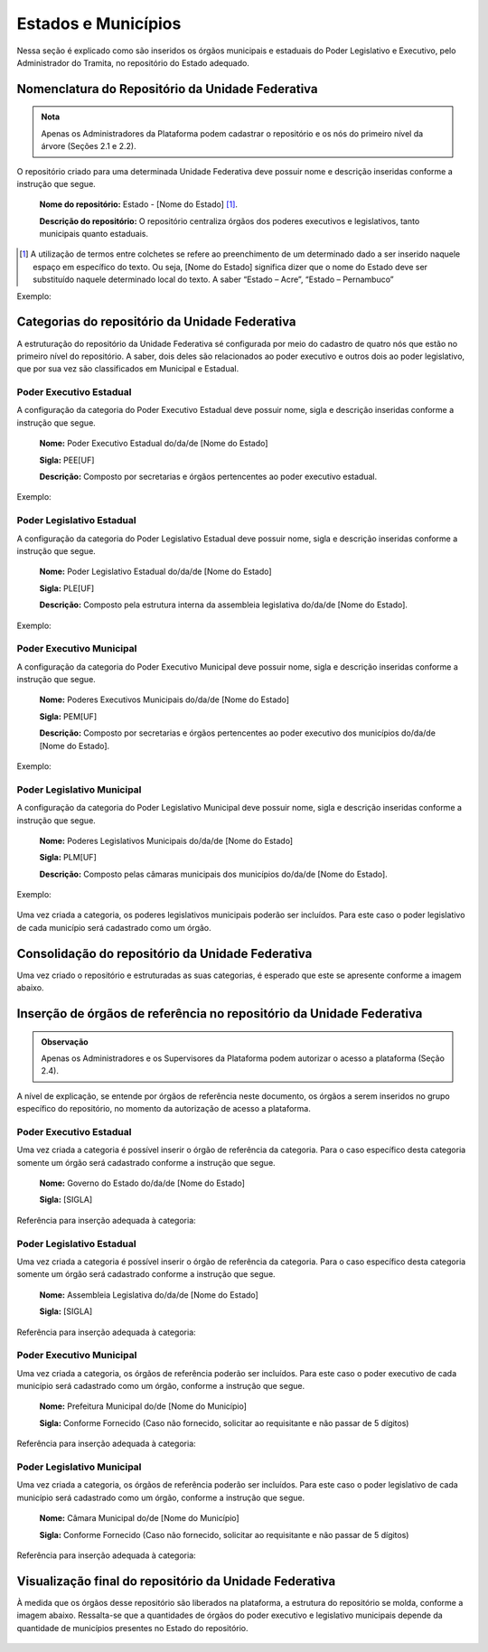 Estados e Municípios
====================

Nessa seção é explicado como são inseridos os órgãos municipais e estaduais do Poder Legislativo e Executivo, pelo Administrador do Tramita, no repositório do Estado adequado.


Nomenclatura do Repositório da Unidade Federativa
-------------------------------------------------

.. admonition:: Nota

   Apenas os Administradores da Plataforma podem cadastrar o repositório e os nós do primeiro nível da árvore (Seções 2.1 e 2.2).

O repositório criado para uma determinada Unidade Federativa deve possuir nome e descrição inseridas conforme a instrução que segue.

  **Nome do repositório:** Estado - [Nome do Estado] [1]_.

  **Descrição do repositório:** O repositório centraliza órgãos dos poderes executivos e legislativos, tanto municipais quanto estaduais.


.. [1] A utilização de termos entre colchetes se refere ao preenchimento de um determinado dado a ser inserido naquele espaço em específico do texto. Ou seja, [Nome do Estado] significa dizer que o nome do Estado deve ser substituído naquele determinado local do texto. A saber “Estado – Acre”, “Estado – Pernambuco”

Exemplo:

.. figure:: _static/images/Nomenclatura_ESTADOS.png

Categorias do repositório da Unidade Federativa
------------------------------------------------

A estruturação do repositório da Unidade Federativa sé configurada por meio do cadastro de quatro nós que estão no primeiro nível do repositório. A saber, dois deles 
são relacionados ao poder executivo e outros dois ao poder legislativo, que por sua vez são classificados em Municipal e Estadual.

Poder Executivo Estadual
+++++++++++++++++++++++++

A configuração da categoria do Poder Executivo Estadual deve possuir nome, sigla e descrição inseridas conforme a instrução que segue.

  **Nome:** Poder Executivo Estadual do/da/de [Nome do Estado]

  **Sigla:** PEE[UF]

  **Descrição:** Composto por secretarias e órgãos pertencentes ao poder executivo estadual.


Exemplo:

.. figure:: _static/images/Nomenclatura_PEE.png

Poder Legislativo Estadual
+++++++++++++++++++++++++++

A configuração da categoria do Poder Legislativo Estadual deve possuir nome, sigla e descrição inseridas conforme a instrução que segue.

  **Nome:** Poder Legislativo Estadual do/da/de [Nome do Estado]

  **Sigla:** PLE[UF]

  **Descrição:** Composto pela estrutura interna da assembleia legislativa do/da/de [Nome do Estado].


Exemplo:

.. figure:: _static/images/Nomenclatura_PLE.png

Poder Executivo Municipal
+++++++++++++++++++++++++

A configuração da categoria do Poder Executivo Municipal deve possuir nome, sigla e descrição inseridas conforme a instrução que segue.

  **Nome:** Poderes Executivos Municipais do/da/de [Nome do Estado]

  **Sigla:**  PEM[UF]

  **Descrição:** Composto por secretarias e órgãos pertencentes ao poder executivo dos municípios do/da/de [Nome do Estado].


Exemplo:

.. figure:: _static/images/Nomenclatura_PEM.png

Poder Legislativo Municipal
+++++++++++++++++++++++++++

A configuração da categoria do Poder Legislativo Municipal deve possuir nome, sigla e descrição inseridas conforme a instrução que segue.

  **Nome:** Poderes Legislativos Municipais do/da/de [Nome do Estado]

  **Sigla:**  PLM[UF]

  **Descrição:** Composto pelas câmaras municipais dos municípios do/da/de [Nome do Estado].


Exemplo:

.. figure:: _static/images/Nomenclatura_PLM.png

Uma vez criada a categoria, os poderes legislativos municipais poderão ser incluídos. Para este caso o poder legislativo de cada município será cadastrado como um órgão.

Consolidação do repositório da Unidade Federativa
--------------------------------------------------

Uma vez criado o repositório e estruturadas as suas categorias, é esperado que este se apresente conforme a imagem abaixo.

.. figure:: _static/images/Repositorio_UF.png


Inserção de órgãos de referência no repositório da Unidade Federativa
----------------------------------------------------------------------

.. admonition:: Observação

   Apenas os Administradores e os Supervisores da Plataforma podem autorizar o acesso a plataforma (Seção 2.4).

A nível de explicação, se entende por órgãos de referência neste documento, os órgãos a serem inseridos no grupo específico do repositório, no momento da autorização de acesso a plataforma.

Poder Executivo Estadual
+++++++++++++++++++++++++

Uma vez criada a categoria é possível inserir o órgão de referência da categoria. Para o caso específico desta categoria somente um órgão será cadastrado conforme a instrução que segue.


  **Nome:** Governo do Estado do/da/de [Nome do Estado]

  **Sigla:** [SIGLA]

Referência para inserção adequada à categoria:

.. figure:: _static/images/Sigla_estado.png


Poder Legislativo Estadual
+++++++++++++++++++++++++++

Uma vez criada a categoria é possível inserir o órgão de referência da categoria. Para o caso específico desta categoria somente um órgão será cadastrado conforme a instrução que segue.

  **Nome:**  Assembleia Legislativa do/da/de [Nome do Estado]

  **Sigla:** [SIGLA]

Referência para inserção adequada à categoria:

.. figure:: _static/images/Nomenclatura_Assembleia.png

Poder Executivo Municipal
+++++++++++++++++++++++++

Uma vez criada a categoria, os órgãos de referência poderão ser incluídos. Para este caso o poder executivo de cada município será cadastrado como um órgão, conforme a instrução que segue.

  **Nome:** Prefeitura Municipal do/de [Nome do Município]

  **Sigla:** Conforme Fornecido (Caso não fornecido, solicitar ao requisitante e não passar de 5 dígitos)

Referência para inserção adequada à categoria:

.. figure:: _static/images/Nomenclatura_Prefeitura.png

Poder Legislativo Municipal
+++++++++++++++++++++++++++

Uma vez criada a categoria, os órgãos de referência poderão ser incluídos. Para este caso o poder legislativo de cada município será cadastrado como um órgão, conforme a instrução que segue.

  **Nome:** Câmara Municipal do/de [Nome do Município]

  **Sigla:** Conforme Fornecido (Caso não fornecido, solicitar ao requisitante e não passar de 5 dígitos)

Referência para inserção adequada à categoria:

.. figure:: _static/images/Nomenclatura_Camara_municipal.png

Visualização final do repositório da Unidade Federativa
--------------------------------------------------------

À medida que os órgãos desse repositório são liberados na plataforma, a estrutura do repositório se molda, conforme a imagem abaixo. Ressalta-se que a quantidades de órgãos do poder executivo e legislativo municipais depende da quantidade de municípios presentes no Estado do repositório.

.. figure:: _static/images/Visualizacao_Repostorio_UF.png
